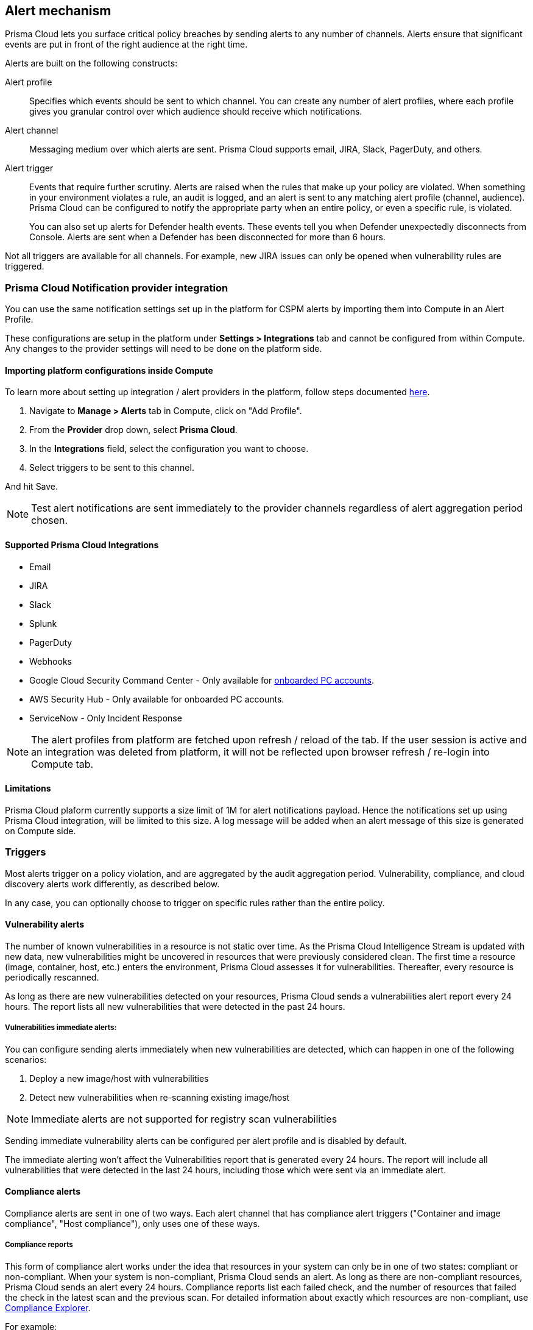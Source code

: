 == Alert mechanism

Prisma Cloud lets you surface critical policy breaches by sending alerts to any number of channels.
Alerts ensure that significant events are put in front of the right audience at the right time.

Alerts are built on the following constructs:

Alert profile::
Specifies which events should be sent to which channel.
You can create any number of alert profiles, where each profile gives you granular control over which audience should receive which notifications.

Alert channel::
Messaging medium over which alerts are sent.
Prisma Cloud supports email, JIRA, Slack, PagerDuty, and others.

Alert trigger:: 
Events that require further scrutiny.
Alerts are raised when the rules that make up your policy are violated.
When something in your environment violates a rule, an audit is logged, and an alert is sent to any matching alert profile (channel, audience).
Prisma Cloud can be configured to notify the appropriate party when an entire policy, or even a specific rule, is violated.
+
You can also set up alerts for Defender health events.
These events tell you when Defender unexpectedly disconnects from Console.
Alerts are sent when a Defender has been disconnected for more than 6 hours.

Not all triggers are available for all channels.
For example, new JIRA issues can only be opened when vulnerability rules are triggered.

=== Prisma Cloud Notification provider integration

You can use the same notification settings set up in the platform for CSPM alerts by importing them into Compute in an Alert Profile. 

These configurations are setup in the platform under **Settings > Integrations** tab and cannot be configured from within Compute. Any changes to the provider settings will need to be done on the platform side.

==== Importing platform configurations inside Compute

To learn more about setting up integration / alert providers in the platform, follow steps documented https://docs.paloaltonetworks.com/prisma/prisma-cloud/prisma-cloud-admin/configure-external-integrations-on-prisma-cloud.html#id24911ff9-c9ec-4503-bb3a-6cfce792a70d[here].

. Navigate to **Manage > Alerts** tab in Compute, click on "Add Profile".
. From the *Provider* drop down, select *Prisma Cloud*.
. In the *Integrations* field, select the configuration you want to choose.
. Select triggers to be sent to this channel.

And hit Save. 

NOTE: Test alert notifications are sent immediately to the provider channels regardless of alert aggregation period chosen.

==== Supported Prisma Cloud Integrations

* Email
* JIRA
* Slack
* Splunk
* PagerDuty
* Webhooks
* Google Cloud Security Command Center - Only available for https://docs.paloaltonetworks.com/prisma/prisma-cloud/prisma-cloud-admin/connect-your-cloud-platform-to-prisma-cloud/cloud-account-onboarding.html[onboarded PC accounts].
* AWS Security Hub - Only available for onboarded PC accounts.
* ServiceNow - Only Incident Response

NOTE: The alert profiles from platform are fetched upon refresh / reload of the tab. If the user session is active and an integration was deleted from platform, it will not be reflected upon browser refresh / re-login into Compute tab.

==== Limitations

Prisma Cloud plaform currently supports a size limit of 1M for alert notifications payload. Hence the notifications set up using Prisma Cloud integration, will be limited to this size. A log message will be added when an alert message of this size is generated on Compute side.

=== Triggers

Most alerts trigger on a policy violation, and are aggregated by the audit aggregation period.
Vulnerability, compliance, and cloud discovery alerts work differently, as described below.

In any case, you can optionally choose to trigger on specific rules rather than the entire policy.


==== Vulnerability alerts

The number of known vulnerabilities in a resource is not static over time.
As the Prisma Cloud Intelligence Stream is updated with new data, new vulnerabilities might be uncovered in resources that were previously considered clean.
The first time a resource (image, container, host, etc.) enters the environment, Prisma Cloud assesses it for vulnerabilities.
Thereafter, every resource is periodically rescanned.

As long as there are new vulnerabilities detected on your resources, Prisma Cloud sends a vulnerabilities alert report every 24 hours. The report lists all new vulnerabilities that were detected in the past 24 hours.

===== Vulnerabilities immediate alerts:

You can configure sending alerts immediately when new vulnerabilities are detected, which can happen in one of the following scenarios:
[. procedure]
. Deploy a new image/host with vulnerabilities
. Detect new vulnerabilities when re-scanning existing image/host 

NOTE: Immediate alerts are not supported for registry scan vulnerabilities

Sending immediate vulnerability alerts can be configured per alert profile and is disabled by default.

The immediate alerting won't affect the Vulnerabilities report that is generated every 24 hours. The report will include all vulnerabilities that were detected in the last 24 hours, including those which were sent via an immediate alert.

==== Compliance alerts

Compliance alerts are sent in one of two ways.
Each alert channel that has compliance alert triggers ("Container and image compliance", "Host compliance"), only uses one of these ways.

===== Compliance reports

This form of compliance alert works under the idea that resources in your system can only be in one of two states: compliant or non-compliant.
When your system is non-compliant, Prisma Cloud sends an alert.
As long as there are non-compliant resources, Prisma Cloud sends an alert every 24 hours.
Compliance reports list each failed check, and the number of resources that failed the check in the latest scan and the previous scan.
For detailed information about exactly which resources are non-compliant, use xref:../compliance/compliance_explorer.adoc#[Compliance Explorer].

For example:

* Scan period 1: You have non-complaint container named _crusty_pigeon_.
You'll be alerted about the container compliance issues.

* Scan period 2: Container _crusty_pigeon_ is still running.
It's still non-compliant.
You'll be alerted about the same container compliance issues.

The following screenshot shows an example compliance email alert:

image::alerts_compliance_email.png[width=700]

This method applies to the following alert channels: email, Cortex XSOAR.


===== Compliance scans

This form of compliance alert is emitted whenever there is a change in the compliance issues detected on a resource.
The first time a resource (image, container, host, etc) enters the environment, Prisma Cloud assesses it for compliance issues.
If a compliance issue violates a rule in the policy, and the rule has been configured to trigger an alert, an alert is dispatched.
Thereafter, every time a resource is rescanned (periodically or manually), and there is a change in the resource's compliance issues, an alert is dispatched again for this resource with all its compliance issues.

This method applies to the following alert channels: Webhook, ServiceNow.


==== Cloud discovery alerts

Cloud discovery alerts warn you when new cloud native resources are discovered in your environment so that you can inspect and secure them with Prisma Cloud.
Cloud discovery alerts are available on the email channel only.
For each new resource discovered in a scan, Prisma Cloud lists the cloud provider, region, project, service type (i.e. AWS Lambda, Azure AKS) and resoure name (my-aks-cluster).


==== Limitations

* Vulnerability alerts that arise from registry scans only trigger for the 50 most recent images, as sorted by last modified date. The limit is designed to contain Console resource consumption in large environments.

* For runtime audits, there’s a limit of 50 runtime audits per aggregation period (seconds, minutes, hours, days) for all alert providers.
